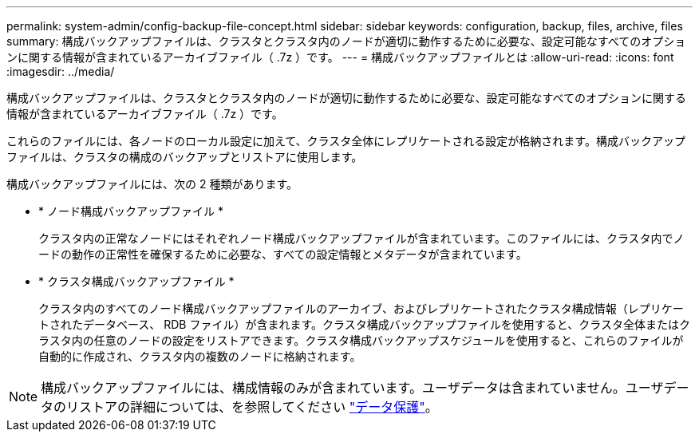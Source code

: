 ---
permalink: system-admin/config-backup-file-concept.html 
sidebar: sidebar 
keywords: configuration, backup, files, archive, files 
summary: 構成バックアップファイルは、クラスタとクラスタ内のノードが適切に動作するために必要な、設定可能なすべてのオプションに関する情報が含まれているアーカイブファイル（ .7z ）です。 
---
= 構成バックアップファイルとは
:allow-uri-read: 
:icons: font
:imagesdir: ../media/


[role="lead"]
構成バックアップファイルは、クラスタとクラスタ内のノードが適切に動作するために必要な、設定可能なすべてのオプションに関する情報が含まれているアーカイブファイル（ .7z ）です。

これらのファイルには、各ノードのローカル設定に加えて、クラスタ全体にレプリケートされる設定が格納されます。構成バックアップファイルは、クラスタの構成のバックアップとリストアに使用します。

構成バックアップファイルには、次の 2 種類があります。

* * ノード構成バックアップファイル *
+
クラスタ内の正常なノードにはそれぞれノード構成バックアップファイルが含まれています。このファイルには、クラスタ内でノードの動作の正常性を確保するために必要な、すべての設定情報とメタデータが含まれています。

* * クラスタ構成バックアップファイル *
+
クラスタ内のすべてのノード構成バックアップファイルのアーカイブ、およびレプリケートされたクラスタ構成情報（レプリケートされたデータベース、 RDB ファイル）が含まれます。クラスタ構成バックアップファイルを使用すると、クラスタ全体またはクラスタ内の任意のノードの設定をリストアできます。クラスタ構成バックアップスケジュールを使用すると、これらのファイルが自動的に作成され、クラスタ内の複数のノードに格納されます。



[NOTE]
====
構成バックアップファイルには、構成情報のみが含まれています。ユーザデータは含まれていません。ユーザデータのリストアの詳細については、を参照してください link:../data-protection/index.html["データ保護"]。

====